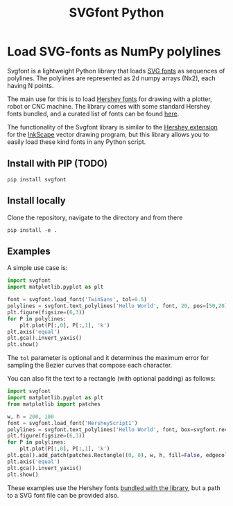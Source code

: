 #+title: SVGfont Python
#+PROPERTY: header-args:jupyter-python :session py :kernel python3


* Load SVG-fonts as NumPy polylines
Svgfont is a lightweight Python library that loads [[https://www.w3.org/TR/SVG11/fonts.html][SVG fonts]] as sequences of polylines. The polylines are represented as 2d numpy arrays (Nx2), each having N points.

The main use for this is to load [[https://en.wikipedia.org/wiki/Hershey_fonts][Hershey fonts]] for drawing with a plotter, robot or CNC machine. The library comes with some standard Hershey fonts bundled, and a curated list of fonts can be found [[https://gitlab.com/oskay/svg-fonts][here]].

The functionality of the Svgfont library is similar to the [[https://www.evilmadscientist.com/2011/hershey-text-an-inkscape-extension-for-engraving-fonts/][Hershey extension]] for the [[https://inkscape.org][InkScape]] vector drawing program, but this library allows you to easily load these kind fonts in any Python script.
** Install with PIP (TODO)
#+begin_example
pip install svgfont
#+end_example

** Install locally
Clone the repository, navigate to the directory and from there
#+begin_example
pip install -e .
#+end_example

** Examples
A simple use case is:
#+BEGIN_SRC jupyter-python :session py :exports code :file figures/hershey-base.png
import svgfont
import matplotlib.pyplot as plt

font = svgfont.load_font('TwinSans', tol=0.5)
polylines = svgfont.text_polylines('Hello World', font, 20, pos=[50,20]) # pos is optional
plt.figure(figsize=(6,3))
for P in polylines:
    plt.plot(P[:,0], P[:,1], 'k')
plt.axis('equal')
plt.gca().invert_yaxis()
plt.show()
#+END_SRC

#+RESULTS:
[[file:figures/hershey-base.png]]

#+begin_export md
![img](https://raw.githubusercontent.com/colormotor/svgfont/main/figures/hershey-base.png)
#+end_export

The ~tol~ parameter is optional and it determines the maximum error for sampling the Bezier curves that compose each character.

You can also fit the text to a rectangle (with optional padding) as follows:
#+BEGIN_SRC jupyter-python :session py :exports code :file figures/hershey-box.png
import svgfont
import matplotlib.pyplot as plt
from matplotlib import patches

w, h = 200, 100
font = svgfont.load_font('HersheyScript1')
polylines = svgfont.text_polylines('Hello World', font, box=svgfont.rect(0, 0, w, h), padding=10)
plt.figure(figsize=(6,3))
for P in polylines:
    plt.plot(P[:,0], P[:,1], 'k')
plt.gca().add_patch(patches.Rectangle((0, 0), w, h, fill=False, edgecolor='r'))
plt.axis('equal')
plt.gca().invert_yaxis()
plt.show()
#+END_SRC

#+RESULTS:
[[file:figures/hershey-box.png]]

#+begin_export md
![img](https://raw.githubusercontent.com/colormotor/svgfont/main/figures/hershey-box.png)
#+end_export

These examples use the Hershey fonts [[https://github.com/colormotor/svgfont/tree/main/svgfont/hershey][bundled with the library]], but a path to a
SVG font file can be provided also.
